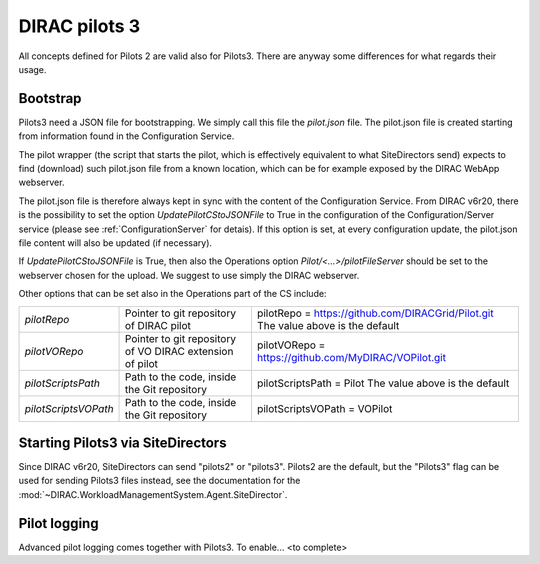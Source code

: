 .. _pilots3:

========================
DIRAC pilots 3
========================

All concepts defined for Pilots 2 are valid also for Pilots3. There are anyway some differences for what regards their usage.


Bootstrap
=========

Pilots3 need a JSON file for bootstrapping. We simply call this file the *pilot.json* file.
The pilot.json file is created starting from information found in the Configuration Service.

The pilot wrapper (the script that starts the pilot, which is effectively equivalent to what SiteDirectors send)
expects to find (download) such pilot.json file from a known location, which can be for example exposed by the DIRAC WebApp webserver.

The pilot.json file is therefore always kept in sync with the content of the Configuration Service.
From DIRAC v6r20, there is the possibility to set the option *UpdatePilotCStoJSONFile* to True in the configuration of
the Configuration/Server service (please see :ref:`ConfigurationServer` for detais). If this option is set,
at every configuration update, the pilot.json file content will also be updated (if necessary).

If *UpdatePilotCStoJSONFile* is True, then also the Operations option *Pilot/<...>/pilotFileServer* should be set to the webserver chosen for the upload.
We suggest to use simply the DIRAC webserver.

Other options that can be set also in the Operations part of the CS include:

+------------------------------------+--------------------------------------------+-------------------------------------------------------------------------+
| *pilotRepo*                        | Pointer to git repository of DIRAC pilot   | pilotRepo = https://github.com/DIRACGrid/Pilot.git                      |
|                                    |                                            | The value above is the default                                          |
+------------------------------------+--------------------------------------------+-------------------------------------------------------------------------+
| *pilotVORepo*                      | Pointer to git repository of VO DIRAC      | pilotVORepo = https://github.com/MyDIRAC/VOPilot.git                    |
|                                    | extension of pilot                         |                                                                         |
+------------------------------------+--------------------------------------------+-------------------------------------------------------------------------+
| *pilotScriptsPath*                 | Path to the code, inside the Git repository| pilotScriptsPath = Pilot                                                |
|                                    |                                            | The value above is the default                                          |
+------------------------------------+--------------------------------------------+-------------------------------------------------------------------------+
| *pilotScriptsVOPath*               | Path to the code, inside the Git repository| pilotScriptsVOPath = VOPilot                                            |
+------------------------------------+--------------------------------------------+-------------------------------------------------------------------------+


Starting Pilots3 via SiteDirectors
==================================

.. versionadded:: v6r20


Since DIRAC v6r20, SiteDirectors can send "pilots2" or "pilots3". Pilots2 are the default, 
but the "Pilots3" flag can be used for sending Pilots3 files instead, see the documentation
for the :mod:`~DIRAC.WorkloadManagementSystem.Agent.SiteDirector`.


Pilot logging
=============

Advanced pilot logging comes together with Pilots3. To enable... <to complete>
